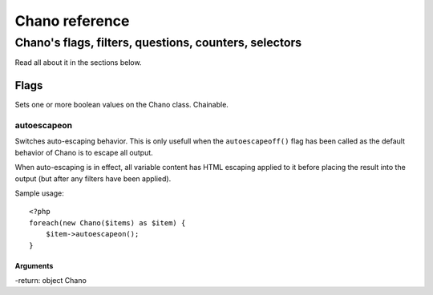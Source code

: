 .. highlight:: php

Chano reference
===============

Chano's flags, filters, questions, counters, selectors
------------------------------------------------------

Read all about it in the sections below.

Flags
_____

Sets one or more boolean values on the Chano class. Chainable.

autoescapeon
++++++++++++

Switches auto-escaping behavior. This is only usefull when the
``autoescapeoff()`` flag has been called as the default behavior of Chano
is to escape all output.

When auto-escaping is in effect, all variable content has HTML escaping
applied to it before placing the result into the output (but after any
filters have been applied).

Sample usage::

    <?php
    foreach(new Chano($items) as $item) {
        $item->autoescapeon();
    }

Arguments
~~~~~~~~~

-return: object Chano
